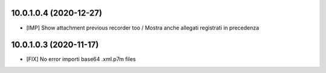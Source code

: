 10.0.1.0.4 (2020-12-27)
~~~~~~~~~~~~~~~~~~~~~~~

* [IMP] Show attachment previous recorder too / Mostra anche allegati registrati in precedenza

10.0.1.0.3 (2020-11-17)
~~~~~~~~~~~~~~~~~~~~~~~

* [FIX] No error importi  base64 .xml.p7m files
